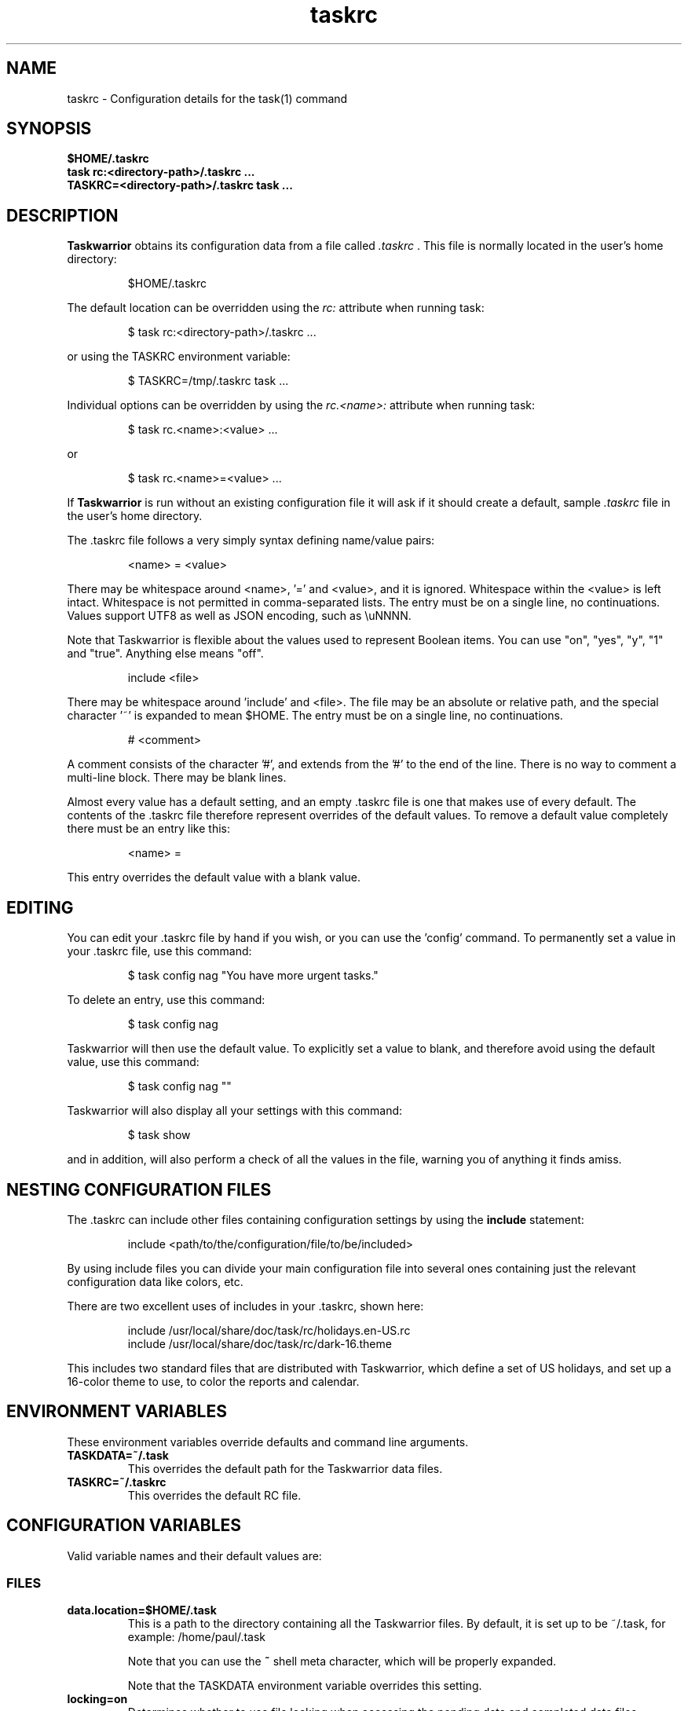.TH taskrc 5 2016-02-24 "task 2.5.1" "User Manuals"

.SH NAME
taskrc \- Configuration details for the task(1) command

.SH SYNOPSIS
.B $HOME/.taskrc
.br
.B task rc:<directory-path>/.taskrc ...
.br
.B TASKRC=<directory-path>/.taskrc task ...

.SH DESCRIPTION
.B Taskwarrior
obtains its configuration data from a file called
.I .taskrc
\&. This file is normally located in the user's home directory:

.RS
$HOME/.taskrc
.RE

The default location can be overridden using the
.I rc:
attribute when running task:

.RS
$ task rc:<directory-path>/.taskrc ...
.RE

or using the TASKRC environment variable:

.RS
$ TASKRC=/tmp/.taskrc task ...
.RE

Individual options can be overridden by using the
.I rc.<name>:
attribute when running task:

.RS
$ task rc.<name>:<value> ...
.RE

or

.RS
$ task rc.<name>=<value> ...
.RE

If
.B Taskwarrior
is run without an existing configuration file it will ask if it should create a
default, sample
.I .taskrc
file in the user's home directory.

The .taskrc file follows a very simply syntax defining name/value pairs:

.RS
<name> = <value>
.RE

There may be whitespace around <name>, '=' and <value>, and it is ignored.
Whitespace within the <value> is left intact.
Whitespace is not permitted in comma-separated lists.
The entry must be on a single line, no continuations.
Values support UTF8 as well as JSON encoding, such as \\uNNNN.

Note that Taskwarrior is flexible about the values used to represent Boolean
items. You can use "on", "yes", "y", "1" and "true".
Anything else means "off".

.RS
include <file>
.RE

There may be whitespace around 'include' and <file>. The file may be an
absolute or relative path, and the special character '~' is expanded to mean
$HOME.
The entry must be on a single line, no continuations.

.RS
# <comment>
.RE

A comment consists of the character '#', and extends from the '#' to the end
of the line. There is no way to comment a multi-line block. There may be
blank lines.

Almost every value has a default setting, and an empty .taskrc file is one
that makes use of every default. The contents of the .taskrc file therefore
represent overrides of the default values. To remove a default value completely
there must be an entry like this:

.RS
<name> =
.RE

This entry overrides the default value with a blank value.

.SH EDITING
You can edit your .taskrc file by hand if you wish, or you can use the 'config'
command. To permanently set a value in your .taskrc file, use this command:

.RS
$ task config nag "You have more urgent tasks."
.RE

To delete an entry, use this command:

.RS
$ task config nag
.RE

Taskwarrior will then use the default value. To explicitly set a value to
blank, and therefore avoid using the default value, use this command:

.RS
$ task config nag ""
.RE

Taskwarrior will also display all your settings with this command:

.RS
$ task show
.RE

and in addition, will also perform a check of all the values in the file,
warning you of anything it finds amiss.

.SH NESTING CONFIGURATION FILES
The .taskrc can include other files containing configuration settings by using the
.B include
statement:

.RS
include <path/to/the/configuration/file/to/be/included>
.RE

By using include files you can divide your main configuration file into several
ones containing just the relevant configuration data like colors, etc.

There are two excellent uses of includes in your .taskrc, shown here:

.RS
include /usr/local/share/doc/task/rc/holidays.en-US.rc
.br
include /usr/local/share/doc/task/rc/dark-16.theme
.RE

This includes two standard files that are distributed with Taskwarrior, which
define a set of US holidays, and set up a 16-color theme to use, to color the
reports and calendar.

.SH ENVIRONMENT VARIABLES
These environment variables override defaults and command line arguments.

.TP
.B TASKDATA=~/.task
This overrides the default path for the Taskwarrior data files.

.TP
.B TASKRC=~/.taskrc
This overrides the default RC file.

.SH CONFIGURATION VARIABLES
Valid variable names and their default values are:

.SS FILES

.TP
.B data.location=$HOME/.task
This is a path to the directory containing all the Taskwarrior files. By
default, it is set up to be ~/.task, for example: /home/paul/.task

Note that you can use the
.B ~
shell meta character, which will be properly expanded.

Note that the TASKDATA environment variable overrides this setting.

.TP
.B locking=on
Determines whether to use file locking when accessing the pending.data and
completed.data files. Defaults to "on". Solaris users who store the data
files on an NFS mount may need to set locking to "off". Note that there is
danger in setting this value to "off" - another program (or another instance of
task) may write to the task.pending file at the same time.

.TP
.B gc=on
Can be used to temporarily suspend garbage collection (gc), so that task IDs
don't change. Note that this should be used in the form of a command line
override (task rc.gc=off ...), and not permanently used in the .taskrc file,
as this significantly affects performance in the long term.

.TP
.B hooks=on
This master control switch enables hook script processing. The default value
is 'on', but certain extensions and environments may need to disable hooks.

.TP
.B exit.on.missing.db=no
When set to 'yes' causes the program to exit if the database (~/.task or
rc.data.location or TASKDATA override) is missing. Default value is 'no'.

.SS TERMINAL
.TP
.B detection=on
Determines whether to use ioctl to establish the size of the window you are
using, for text wrapping.

.TP
.B defaultwidth=80
The width of output used when auto-detection support is not available. Defaults
to 80. If set to 0, it is interpreted as infinite width, therefore with no
word-wrapping; this is useful when redirecting report output to a file for subsequent
handling.

.TP
.B defaultheight=24
The height of output used when auto-detection support is not available. Defaults
to 24. If set to 0, it is interpreted as infinite height. This is useful when redirecting
charts to a file for subsequent handling.

.TP
.B avoidlastcolumn=no
Causes the width of the terminal minus one to be used as the full width. This
avoids placing color codes in the last column which can cause problems for
Cygwin users. Default value is 'no'.

.TP
.B hyphenate=on
Hyphenates lines when wrapping breaks occur mid-word. Default value is 'on'.

.TP
.B editor=vi
Specifies which text editor you wish to use for when the
.B task edit <ID>
command is used. Taskwarrior will first look for this configuration variable. If
found, it is used. Otherwise it will look for the $VISUAL or $EDITOR
environment variables, before it defaults to using "vi".

.TP
.B reserved.lines=1
This is the number of lines reserved at the bottom of the screen for the shell
prompt. This is only referenced when 'limit:page' is used.

.SS MISCELLANEOUS

.TP
.B verbose=on|off|nothing|list...
When set to "on" (the default), helpful explanatory comments are added to all
output from Taskwarrior. Setting this to "off" means that you would see regular
output.

The special value "nothing" can be used to eliminate all optional output, which
results in only the formatted data being shown, with nothing else. This output
is most readily parsed and used by shell scripts.

Alternatively, you can specify a comma-separated list of verbosity tokens that
control specific occasions when output is generated. This list may contain:

    blank      Inserts extra blank lines in output, for clarity
    header     Messages that appear before report output
    footnote   Messages that appear after report output
    label      Column labels on tabular reports
    new-id     Provides feedback of any new task IDs
    new-uuid   Provides feedback of any new task UUIDs. Deprecated, to be
               merged with new-id.
    affected   Reports 'N tasks affected' and similar
    edit       Used the verbose template for the 'edit' command
    special    Feedback when applying special tags
    project    Feedback about project status changes
    sync       Feedback about sync
    filter     Shows the filter used in the command
    unwait     Notification when a task leaves the 'waiting' state
    recur      Notification when a new recurring task instance is created

"affected", "new-id", "new-uuid" "project" and "unwait" imply "footnote".

Note that the "on" setting is equivalent to all the tokens being specified,
and the "nothing" setting is equivalent to none of the tokens being specified.

Here are the shortcut equivalents:

    verbose=on
    verbose=blank,header,footnote,label,new-id,affected,edit,special,project,sync,filter,unwait

    verbose=off
    verbose=blank,label,new-id,edit

    verbose=nothing
    verbose=

Those additional comments are sent to the standard error for header, footnote
and project. The others are sent to standard output.

.TP
.B confirmation=yes
May be "yes" or "no", and determines whether Taskwarrior will ask for
confirmation before deleting a task or performing the undo command. The default
value is "yes". Consider leaving this setting as "yes", for safety.

.TP
.B allow.empty.filter=yes
An empty filter combined with a write command is potentially a way to modify
all tasks by mistake, and when this is detected, confirmation is required.
Setting this to 'no' means that it is an error to use a write command with no
filter.

.TP
.B indent.annotation=2
Controls the number of spaces to indent annotations when shown beneath the
description field. The default value is "2".

.TP
.B indent.report=0
Controls the indentation of the entire report output. Default is "0".

.TP
.B row.padding=0
Controls left and right padding around each row of the report output. Default is "0".

.TP
.B column.padding=0
Controls padding between columns of the report output. Default is "1".

.TP
.B bulk=3
Is a number, defaulting to 3. When this number or greater of tasks are modified
in a single command, confirmation will be required, regardless of the value of
.B confirmation
variable. The special value bulk=0 is treated as an infinity.

This is useful for preventing large-scale unintended changes.

.TP
.B nag=You have more urgent tasks.
This may be a string of text, or blank.  It is used as a prompt when a task is
started of completed, when there are other tasks with a higher urgency.
Default value is: 'You have more urgent tasks'.
It is a gentle reminder that you are contradicting your own urgency settings.

.TP
.B list.all.projects=no
May be yes or no, and determines whether the 'projects' command lists all the project
names you have used, or just the ones used in active tasks. The default value is
"no".

.TP
.B summary.all.projects=no
If set to yes, shows all projects in the summary report, even if there are no
pending tasks.  The default value is "no".

.TP
.B complete.all.tags=yes
May be yes or no, and determines whether the tab completion scripts consider all
the tag names you have used, or just the ones used in active tasks. The default
value is "no".

.TP
.B list.all.tags=yes
May be yes or no, and determines whether the 'tags' command lists all the tag
names you have used, or just the ones used in active tasks. The default value is
"no".

.TP
.B print.empty.columns=no
May be yes or no, and determines whether columns with no data for any task are
printed. Defaults to no.

.TP
.B search.case.sensitive=yes
May be yes or no, and determines whether keyword lookup and substitutions on the
description and annotations are done in a case sensitive way. Defaults to yes on
most platforms. Defaults to no on Cygwin due to older regex library problems with
case-insensitivity.

.TP
.B regex=on
Controls whether regular expression support is enabled. The default value is on.

.TP
.B xterm.title=no
Sets the xterm window title when reports are run. Defaults to off.

.TP
.B expressions=infix|postfix
Sets a preference for infix expressions (1 + 2) or postfix expressions (1 2 +).
Defaults to infix.

.TP
.B json.array=on
Determines whether the export command encloses the JSON output in '[...]' and
adds ',' after each exported task object to create a properly-formed JSON
array.
With json.array=off, export writes raw JSON objects to STDOUT, one per line.
Defaults to on.

.TP
.B json.depends.array=on
Determines whether the export command encodes dependencies as an array of string
UUIDs, or one comma-separated string.
Defaults to on.

.TP
.B _forcecolor=no
Taskwarrior shuts off color automatically when the output is not sent directly
to a TTY. For example, this command:

.RS
.RS
$ task list > file
.RE

will not use any color. To override this, use:

.RS
$ task rc._forcecolor=yes list > file
.RE
.RE

.TP
.B active.indicator=*
The character or string to show in the start.active column. Defaults to *.

.TP
.B tag.indicator=+
The character or string to show in the tag.indicator column. Defaults to +.

.TP
.B dependency.indicator=D
The character or string to show in the depends.indicator column. Defaults to +.

.TP
.B uda.<name>.indicator=U
The character or string to show in the <uda>.indicator column. Defaults to U.

.TP
.B recurrence=yes
Controls whether recurrence is enabled, and whether recurring tasks continue to
generate new task instances. Defaults to 'yes'.

.TP
.B recurrence.confirmation=prompt
Controls whether changes to recurring tasks propagates to other child tasks with
or without confirmation. A value of 'yes' means propagate changes without
confirmation. A value of 'no' means do not propagate changes and don't ask for
confirmation. A value of 'prompt' prompts you every time. Defaults to 'prompt'.

.TP
.B recurrence.indicator=R
The character or string to show in the recurrence_indicator column. Defaults to R.

.TP
.B recurrence.limit=1
The number of future recurring tasks to show. Defaults to 1. For example, if a
weekly recurring task is added with a due date of tomorrow, and recurrence.limit
is set to 2, then a report will list 2 pending recurring tasks, one for tomorrow,
and one for a week from tomorrow.

.TP
.B undo.style=side
When the 'undo' command is run, Taskwarrior presents a before and after
comparison of the data. This can be in either the 'side' style, which compares
values side-by-side in a table, or 'diff' style, which uses a format similar to
the 'diff' command.

.TP
.B abbreviation.minimum=2
Minimum length of any abbreviated command/value. This means that "ve", "ver",
"vers", "versi", "versio" will all equate to "version", but "v" will not.
Default is 2.

.TP
.B debug=off
Taskwarrior has a debug mode that causes diagnostic output to be displayed.
Typically this is not something anyone would want, but when reporting a bug,
debug output can be useful. It can also help explain how the command line is
being parsed, but the information is displayed in a developer-friendly, not a
user-friendly way.

Turning debug on automatically sets debug.hooks=1, debug.parser=1 and debug.tls=2
if they do not already have assigned values.

.TP
.B debug.hooks=0
Controls the hook system diagnostic level. Level 0 means no diagnostics.
Level 1 shows hook calls. Level 2 also shows exit status and I/O.

.TP
.B debug.parser=0
Controls the parser diagnostic level. Level 0 shows no diagnostics.
Level 1 shows the final parse tree.
Level 2 shows the parse tree from all phases of the parse.
Level 3 shows expression evaluation details.

.TP
.B debug.tls=0
Controls the GnuTLS diagnostic level. For 'sync' debugging. Level 0 means no
diagnostics. Level 9 is the highest. Level 2 is a good setting for debugging.

.TP
.B obfuscate=1
When set to '1', will replace all report text with 'xxx'.
This is useful for sharing report output in bug reports.
Default value is '0'.

.TP
.B alias.rm=delete
Taskwarrior supports command aliases. This alias provides an alternate name
(rm) for the delete command. You can use aliases to provide alternate names for
any of the commands. Several commands you may use are actually aliases -
the 'history' report, for example, or 'export'.

.SS DATES

.TP
.B dateformat=Y-M-D
.TP
.B dateformat.report=
.TP
.B dateformat.holiday=YMD
.TP
.B dateformat.edit=Y-M-D H:N:S
.TP
.B dateformat.info=Y-M-D H:N:S
.TP
.B dateformat.annotation=
.TP
.B report.X.dateformat=Y-M-D
This is a string of characters that defines how Taskwarrior formats date values.
The precedence order for the configuration variable is report.X.dateformat then
dateformat.report then dateformat for formatting the due dates in reports.
If both report.X.dateformat and dateformat.report are not set then dateformat
will be applied
to the date. Entered dates as well as all other displayed dates in reports
are formatted according to dateformat.

The default value is the ISO-8601 standard: Y-M-D. The string can contain the
characters:

.RS
.RS
m  minimal-digit month,    for example 1 or 12
.br
d  minimal-digit day,      for example 1 or 30
.br
y  two-digit year,         for example 09 or 12
.br
D  two-digit day,          for example 01 or 30
.br
M  two-digit month,        for example 01 or 12
.br
Y  four-digit year,        for example 2009 or 2015
.br
a  short name of weekday,  for example Mon or Wed
.br
A  long name of weekday,   for example Monday or Wednesday
.br
b  short name of month,    for example Jan or Aug
.br
B  long name of month,     for example January or August
.br
v  minimal-digit week,     for example 3 or 37
.br
V  two-digit week,         for example 03 or 37
.br
h  minimal-digit hour,     for example 3 or 21
.br
n  minimal-digit minutes,  for example 5 or 42
.br
s  minimal-digit seconds,  for example 7 or 47
.br
H  two-digit hour,         for example 03 or 21
.br
N  two-digit minutes,      for example 05 or 42
.br
S  two-digit seconds,      for example 07 or 47
.br
J  three-digit Julian day, for example 023 or 365
.br
j  Julian day,             for example 23 or 365
.RE
.RE

.RS
The characters 'v', 'V', 'a' and 'A' can only be used for formatting printed
dates (not to parse them).
.RE

.RS
The string may also contain other characters to act as spacers, or formatting.
Examples for other values of dateformat:
.RE

.RS
.RS
.br
d/m/Y  would use for input and output 24/7/2009
.br
yMD    would use for input and output 090724
.br
M-D-Y  would use for input and output 07-24-2009
.RE
.RE

.RS
Examples for other values of dateformat.report:
.RE

.RS
.RS
.br
a D b Y (V)   would emit "Fri 24 Jul 2009 (30)"
.br
A, B D, Y     would emit "Friday, July 24, 2009"
.br
wV a Y-M-D    would emit "w30 Fri 2009-07-24"
.br
yMD.HN        would emit "110124.2342"
.br
m/d/Y H:N     would emit "1/24/2011 10:42"
.br
a D b Y H:N:S would emit "Mon 24 Jan 2011 11:19:42"
.RE
.RE

.RS
Undefined fields are put to their minimal valid values (1 for month and day and
0 for hour, minutes and seconds) when there is at least one more global date
field that is set. Otherwise, they are set to the corresponding values of
"now". For example:
.RE

.RS
.RS
.br
8/1/2013  with m/d/Y   implies August 1, 2013 at midnight (inferred)
.br
8/1 20:40 with m/d H:N implies August 1, 2013 (inferred) at 20:40
.RE
.RE

.TP
.B date.iso=yes
Enables ISO-8601 date support.  The default value is "yes".

.TP
.B weekstart=Sunday
Determines the day a week starts. Valid values are Sunday or Monday only. The
default value is "Sunday".

.TP
.B displayweeknumber=yes
Determines if week numbers are displayed when using the "task calendar" command.
The week number is dependent on the day a week starts. The default value is
"yes".

.TP
.B due=7
This is the number of days into the future that define when a task is
considered due, and is colored accordingly. The default value is 7.

.TP
.B calendar.details=sparse
If set to full running "task calendar" will display the details of tasks with
due dates that fall into the calendar period. The corresponding days will be
color-coded in the calendar. If set to sparse only the corresponding days will
be color coded and no details will be displayed. The displaying of due dates
with details is turned off by setting the variable to none. The default value
is "sparse".

.TP
.B calendar.details.report=list
The report to run when displaying the details of tasks with due dates when
running the "task calendar" command. The default value is "list".

.TP
.B calendar.offset=off
If "on" the first month in the calendar report is effectively changed by the
offset value specified in calendar.offset.value. It defaults to "off".

.TP
.B calendar.offset.value=-1
The offset value to apply to the first month in the calendar report. The default
value is "-1".

.TP
.B calendar.holidays=full
If set to full running "task calendar" will display holidays in the calendar by
color-coding the corresponding days. A detailed list with the dates and names
of the holidays is also shown. If set to sparse only the days are color-coded
and no details on the holidays will be displayed. The displaying of holidays is
turned off by setting the variable to none. The default value is "none".

.TP
.B calendar.legend=yes
Determines whether the calendar legend is displayed. The default value is "yes".

.SS JOURNAL ENTRIES

.TP
.B journal.time=no
May be yes or no, and determines whether the 'start' and 'stop' commands should
record an annotation when being executed. The default value is "no". The text of
the corresponding annotations is controlled by:

.TP
.B journal.time.start.annotation=Started task
The text of the annotation that is recorded when executing the start command and
having set journal.time.

.TP
.B journal.time.stop.annotation=Stopped task
The text of the annotation that is recorded when executing the stop command and
having set journal.time.

.TP
.B journal.info=on
When enabled, this setting causes a change log of each task to be displayed by
the 'info' command. Default value is "on".

.SS HOLIDAYS
Holidays are entered either directly in the .taskrc file or via an include file
that is specified in .taskrc. For each holiday the name and the date is
required to be given:

.RS
.RS
.br
holiday.towel.name=Day of the towel
.br
holiday.towel.date=20100525
.br
holiday.sysadmin.name=System Administrator Appreciation Day
.br
holiday.sysadmin.date=20100730
.RE
.RE

.RS
Dates are to be entered according to the setting in the dateformat.holiday
variable.
.RE

.RS
The following holidays are computed automatically: Good Friday (goodfriday),
Easter (easter), Easter Monday (eastermonday), Ascension (ascension), Pentecost
(pentecost). The date for these holidays is the given keyword:
.RE

.RS
.RS
.br
holiday.eastersunday.name=Easter
.br
holiday.eastersunday.date=easter
.RE
.RE

Note that the Taskwarrior distribution contains example holiday files that can
be included like this:

.RS
.RS
.br
include /usr/local/share/doc/task/rc/holidays.en-US.rc
.RE
.RE

.TP
.B monthsperline=3
Determines how many months the "task calendar" command renders across the
screen. Defaults to however many will fit. If more months than will fit are
specified, Taskwarrior will only show as many that will fit.

.SS DEPENDENCIES

.TP
.B dependency.reminder=on
Determines whether dependency chain violations generate reminders.

.TP
.B dependency.confirmation=yes
Determines whether dependency chain repair requires confirmation.

.SS COLOR CONTROLS

.TP
.B color=on
May be "on" or "off". Determines whether Taskwarrior uses color. When "off",
will use dashes (-----) to underline column headings.

.TP
.B fontunderline=on
Determines if font underlines or ASCII dashes should be used to underline
headers, even when color is enabled.
.RE

Taskwarrior has a number of coloration rules. They correspond to a particular
attribute of a task, such as it being due, or being active, and specifies the
automatic coloring of that task. A list of valid colors, depending on your
terminal, can be obtained by running the command:

.RS
.B task color
.RE

.RS
Note that no default values are listed here - the defaults now correspond to the
dark-256.theme (Linux) and dark-16.theme (other) theme values.
The coloration rules are as follows:
.RE

.RS
.B color.due.today
Task is due today
.br
.B color.active
Task is started, therefore active.
.br
.B color.scheduled
Task is scheduled, therefore ready for work.
.br
.B color.until
Task has an expiration date.
.br
.B color.blocking
Task is blocking another in a dependency.
.br
.B color.blocked
Task is blocked by a dependency.
.br
.B color.overdue
Task is overdue (due some time prior to now).
.br
.B color.due
Task is coming due.
.br
.B color.project.none
Task does not have an assigned project.
.br
.B color.tag.none
Task has no tags.
.br
.B color.tagged
Task has at least one tag.
.br
.B color.recurring
Task is recurring.
.br
.B color.completed
Task is completed.
.br
.B color.deleted
Task is deleted.
.RE
.RE

.RS
To disable a coloration rule for which there is a default, set the value to
nothing, for example:
.RS
.B color.tagged=
.RE
.RE

.RS
By default, colors produced by rules blend. This has the advantage of
conveying additional information, by producing combinations that are not used
by any particular rule directly.

However, color blending can produce highlighting combinations which are not
desired. In such cases, use the following option to disable this behaviour:
.RE

.TP
.B rule.color.merge=yes
Can be "yes" or "no". When "no", disables merging of colors produced by
different color rules. Use if your color scheme produces unpleasing
foreground and background combinations.


See the task-color(5) man pages for color details.
.RE

Certain attributes like tags, projects and keywords can have their own
coloration rules.
.RE

.TP
.B color.tag.X=yellow
Colors any task that has the tag X.
.RE

.TP
.B color.project.X=on green
Colors any task assigned to project X.
.RE

.TP
.B color.keyword.X=on blue
Colors any task where the description or any annotation contains X.
.RE

.TP
.B color.uda.X=on green
Colors any task that has the user defined attribute X.
.RE

.TP
.B color.uda.X.VALUE=on green
Colors any task that has the user defined attribute X set to VALUE.
.RE

.TP
.B color.uda.X.none=on green
Colors any task that does not have the user defined attribute X.
.RE

.TP
.B color.error=white on red
Colors any of the error messages.
.RE

.TP
.B color.warning=bold red
Colors any of the warning messages.
.RE

.TP
.B color.header=green
Colors any of the messages printed prior to the report output.
.RE

.TP
.B color.footnote=green
Colors any of the messages printed last.
.RE

.TP
.B color.summary.bar=on green
Colors the summary progress bar. Should consist of a background color.
.RE

.TP
.B color.summary.background=on black
Colors the summary progress bar. Should consist of a background color.
.RE

.TP
.B color.calendar.today=black on cyan
Color of today in calendar.
.RE

.TP
.B color.calendar.due=black on green
Color of days with due tasks in calendar.
.RE

.TP
.B color.calendar.due.today=black on magenta
Color of today with due tasks in calendar.
.RE

.TP
.B color.calendar.overdue=black on red
Color of days with overdue tasks in calendar.
.RE

.TP
.B color.calendar.weekend=bright white on black
Color of weekend days in calendar.
.RE

.TP
.B color.calendar.holiday=black on bright yellow
Color of holidays in calendar.
.RE

.TP
.B color.calendar.weeknumber=black on white
Color of weeknumbers in calendar.
.RE

.TP
.B color.label=
Colors the report labels. Defaults to not use color.
.RE

.TP
.B color.label.sort=
Colors the report labels for sort columns. Defaults to color.label.
.RE

.TP
.B color.alternate=on rgb253
Color of alternate tasks.
This is to apply a specific color to every other task in a report,
which can make it easier to visually separate tasks. This is especially
useful when tasks are displayed over multiple lines due to long descriptions
or annotations.
.RE

.TP
.B color.history.add=on red
.RE
.br
.B color.history.done=on green
.RE
.br
.B color.history.delete=on yellow
.RS
Colors the bars on the ghistory report graphs. Defaults to red, green and
yellow bars.
.RE

.TP
.B color.burndown.pending=on red
.RE
.br
.B color.burndown.started=on yellow
.RE
.br
.B color.burndown.done=on green
.RS
Colors the bars on the burndown reports graphs. Defaults to red, green and
yellow bars.
.RE

.TP
.B color.undo.before=red
.RE
.br
.B color.undo.after=green
.RS
Colors used by the undo command, to indicate the values both before and after
a change that is to be reverted.
.RE

.TP
.B color.sync.added=green
.RE
.br
.B color.sync.changed=yellow
.RE
.br
.B color.sync.rejected=red
.RS
Colors the output of the sync command.
.RE

.TP
.B rule.precedence.color=due.today,active,blocking,blocked,overdue,due,
.B                       scheduled,keyword.,project.,tag.,uda.,recurring,
.B                       pri.,tagged,completed,deleted
.RS
This setting specifies the precedence of the color rules, from highest to
lowest. Note that the prefix 'color.' is omitted (for brevity), and that any
wildcard value (color.tag.XXX) is shortened to 'tag.', which places all
specific tag rules at the same precedence, again for brevity.
.RE

.TP
.B color.debug=green
.RS
Colors all debug output, if enabled.
.RE

.SS URGENCY

The urgency calculation uses a polynomial with several terms, each of which
has a configurable coefficient. Those coefficients are:

.TP
.B urgency.blocking.coefficient=8.0
.RS
Urgency coefficient for blocking tasks
.RE
.B urgency.blocked.coefficient=-5.0
.RS
Urgency coefficient for blocked tasks
.RE
.B urgency.due.coefficient=12.0
.RS
Urgency coefficient for due dates
.RE
.B urgency.waiting.coefficient=-3.0
.RS
Urgency coefficient for waiting status
.RE
.B urgency.active.coefficient=4.0
.RS
Urgency coefficient for active tasks
.RE
.B urgency.scheduled.coefficient=5.0
.RS
Urgency coefficient for scheduled tasks
.RE
.B urgency.project.coefficient=1.0
.RS
Urgency coefficient for projects
.RE
.B urgency.tags.coefficient=1.0
.RS
Urgency coefficient for tags
.RE
.B urgency.annotations.coefficient=1.0
.RS
Urgency coefficient for annotations
.RE
.B urgency.age.coefficient=2.0
.RS
Urgency coefficient for the age of tasks
.RE
.B urgency.age.max=365
.RS
Maximum age in days. After this number of days has elapsed, the urgency of a task won't increase any more because of aging.
.RE
.B urgency.user.tag.<tag>.coefficient=...
.RS
Specific tag coefficient.
.RE
.B urgency.user.tag.next.coefficient=15.0
.RS
Urgency coefficient for tag 'next'.
.RE
.B urgency.user.project.<project>.coefficient=...
.RS
Specific project coefficient.
.RE
.B urgency.user.keyword.<keyword>.coefficient=...
.RS
Specific description keyword coefficient.
.RE
.B urgency.uda.<name>.coefficient=...
.RS
Presence/absence of UDA data.
.RE
.B urgency.uda.<name>.<value>.coefficient=...
.RS
Specific value of UDA data.
.RE

The coefficients reflect the relative importance of the various terms in the
urgency calculation. These are default values, and may be modified to suit your
preferences, but it is important that you carefully consider any modifications.

.B urgency.inherit=off
.RS
Not actually a coefficient. When enabled, blocking tasks inherit
the highest urgency value found in the tasks they block. This is
done recursively.
It is recommended to set urgency.blocking.coefficient and
urgency.blocked.coefficient to 0.0 in order for this setting to
be the most useful.
.RE

.SS DEFAULTS

.TP
.B
default.project=foo
Provides a default project name for the
.I task add
command, if you don't specify one. The default is blank.

.TP
.B
default.due=...
Provides a default due date for the
.I task add
command, if you don't specify one. You can use a date, or a duration value which
is assumed to be relative to 'now'. The default is blank.

.TP
.B
uda.<name>.default=...
Provides default values for UDA fields when using the
.I task add
command, if you don't specify values. The default is blank.

.TP
.B
default.command=next
Provides a default command that is run every time Taskwarrior is invoked with no
arguments. For example, if set to:

.RS
.RS
default.command=project:foo list
.RE
.RE

.RS
then Taskwarrior will run the "project:foo list" command if no command is
specified. This means that by merely typing
.RE

.RS
.RS
$ task
.br
[task project:foo list]
.br
\&
.br
ID Project Pri Description
 1 foo     H   Design foo
 2 foo         Build foo
.RE
.RE

.SS REPORTS

The reports can be customized by using the following configuration variables.
The output columns, their labels and the sort order can be set using the
corresponding variables for each report. Each report name is used as a
"command" name. For example

.TP
.B task overdue

.TP
.B report.X.description
The description for report X when running the "task help" command.

.TP
.B report.X.columns
This is a comma-separated list of columns and formatting specifiers. See the
command 'task columns' for a full list of options and examples.

.TP
.B report.X.labels
The labels for each column that will be used when generating report X. The
labels are a comma separated list.

.TP
.B report.X.sort
The sort order of the tasks in the generated report X. The sort order is
specified by using the column ids post-fixed by a "+" for ascending sort order
or a "-" for descending sort order. The sort IDs are separated by commas.
For example:

    report.list.sort=due+,priority-,start.active-,project+

Additionally, after the "+" or "-", there can be a solidus "/" which indicates
that there are breaks after the column values change. For example:

    report.minimal.sort=project+/,description+

This sort order now specifies that there is a listing break between each
project. A listing break is simply a blank line, which provides a visual
grouping.

A special sort value of "none" indicates that no sorting is required, and tasks
will be presented in the order (if any) in which they are selected.

.TP
.B report.X.filter
This adds a filter to the report X so that only tasks matching the filter
criteria are displayed in the generated report.

.TP
.B report.X.dateformat
This adds a dateformat to the report X that will be used by the "due date"
column. If it is not set then dateformat.report and dateformat will be used in
this order. See the
.B DATES
section for details on the sequence placeholders.

.TP
.B report.X.annotations
This adds the possibility to control the output of annotations for a task in a
report. Deprecated. Use the
.B description
column with a format (e.g.,
\fBdescription.count\fP)
instead.

.TP
Taskwarrior comes with a number of predefined reports, which are:

.TP
.B next
Lists the most important tasks.

.TP
.B long
Lists all pending tasks and all data, matching the specified criteria.

.TP
.B list
Lists all tasks matching the specified criteria.

.TP
.B ls
Short listing of all tasks matching the specified criteria.

.TP
.B minimal
Minimal listing of all tasks matching the specified criteria.

.TP
.B newest
Shows the newest tasks.

.TP
.B oldest
Shows the oldest tasks.

.TP
.B overdue
Lists overdue tasks matching the specified criteria.

.TP
.B active
Lists active tasks matching the specified criteria.

.TP
.B completed
Lists completed tasks matching the specified criteria.

.TP
.B recurring
Lists recurring tasks matching the specified criteria.

.TP
.B waiting
Lists all waiting tasks matching the specified criteria.

.TP
.B all
Lists all tasks matching the specified criteria.

.TP
.B blocked
Lists all tasks that have dependencies.

.SS USER DEFINED ATTRIBUTES

User defined attributes (UDAs) are an extension mechanism that allows you to
define new attributes for Taskwarrior to store and display. One such example is
an 'estimate' attribute that could be used to store time estimates associated
with a task. This 'estimate' attribute is not built in to Taskwarrior, but with
a few simple configuration settings you can instruct Taskwarrior to store this
item, and provide access to it for custom reports and filters.

This allows you to augment Taskwarrior to accommodate your workflow, or bend the
rules and use Taskwarrior to store and synch data that is not necessarily
task-related.

One important restriction is that because this is an open system that allows
the definition of any new attribute, Taskwarrior cannot understand the meaning
of that attribute. So while Taskwarrior will faithfully store, modify, report,
sort and filter your UDA, it does not understand anything about it. For example
if you define a UDA named 'estimate', Taskwarrior will not know that this value
is weeks, hours, minutes, money, or some other resource count.

.TP
.B uda.<name>.type=string|numeric|date|duration
.RS
Defines a UDA called '<name>', of the specified type.
.RE

.TP
.B uda.<name>.label=<column heading>
.RS
Provides a default report label for the UDA called '<name>'.
.RE

.TP
.B uda.<name>.values=A,B,C
.RS
For type 'string' UDAs only, this provides a comma-separated list of acceptable
values. In this example, the '<name>' UDA may only contain values 'A', 'B',
or 'C', but may also contain no value.

Note that the order of the value is important, and denotes the sort order from
highest ('A') to lowest ('C').

Note that a blank value is permitted.
.RE

.TP
.B uda.<name>.default=...
.RS
Provides a default value for the UDA called '<name>'.
.RE

.TP
.B Example 'estimate' UDA
This example shows an 'estimate' UDA that stores specific values for the size
of a task.  Note the blank value after 'trivial'.

.RS
.B uda.estimate.type=string
.br
.B uda.estimate.label=Size Estimate
.br
.B uda.estimate.values=huge,large,medium,small,trivial,
.RE

.RS
Note that the value are sorted

    huge > large > medium > small > trivial > ''
.RE

.SS CONTEXT
Context setting is a mechanism which allows the user to set a permanent filter,
thus avoiding the need to specify one filter repeatedly. More details on usage
can be found in the task(1) man page.

The current context is stored in the .taskrc file, along with definitions for
all user provided contexts.

.TP
.B context=<name>
.RS
Stores the value of the currently active context.
.RE

.TP
.B context.<name>=<filter>
.RS
Stores the definition of the context with the name <name>.
.RE

.SS SYNC

These configuration settings are used to connect and sync tasks with the task
server.

.TP
.B taskd.server=<host>:<port>
.RS
Specifies the hostname and port of the Taskserver. Hostname may be an IPv4 or
IPv6 address, or domain. Port is an integer.
.RE

.TP
.B taskd.credentials=<organization>/<user>/<key>
.RS
User identification for the Taskserver, which includes a private key.
.RE

.TP
.B taskd.certificate=<path>
.RS
Specifies the path to the client certificate used for identification with the
Taskserver.
.RE

.TP
.B taskd.key=<path>
.RS
Specifies the path to the client key used for encrypted communication with the
Taskserver.
.RE

.TP
.B taskd.ca=<path>
.RS
Specifies the path to the CA certificate in the event that your Taskserver is
using a self-signed certificate. Optional.
.RE

.TP
.B taskd.trust=strict|ignore hostname|allow all
.RS
This settings allows you to override the trust level when server certificates
are validated. With "allow all", the server certificate is trusted
automatically. With "ignore hostname", the server certificate is verified but
the hostname is ignored. With "strict", the server certificate is verified.
Default is "strict", which requires full validation.
.RE

.TP
.B taskd.ciphers=NORMAL
Override of the cipher selection. The set of ciphers used by TLS may be
controlled by both server and client. There must be some overlap between
client and server supported ciphers, or communication cannot occur.
Default is "NORMAL". See GnuTLS documentation for full details.
.RE

.SH "CREDITS & COPYRIGHTS"
Copyright (C) 2006 \- 2016 P. Beckingham, F. Hernandez.

This man page was originally written by Federico Hernandez.

Taskwarrior is distributed under the MIT license. See
http://www.opensource.org/licenses/mit-license.php for more information.

.SH SEE ALSO
.BR task(1),
.BR task-color(5),
.BR task-sync(5)

For more information regarding Taskwarrior, see the following:

.TP
The official site at
<http://taskwarrior.org>

.TP
The official code repository at
<https://git.tasktools.org/scm/tm/task.git>

.TP
You can contact the project by emailing
<support@taskwarrior.org>

.SH REPORTING BUGS
.TP
Bugs in Taskwarrior may be reported to the issue-tracker at
<https://bug.tasktools.org/>

